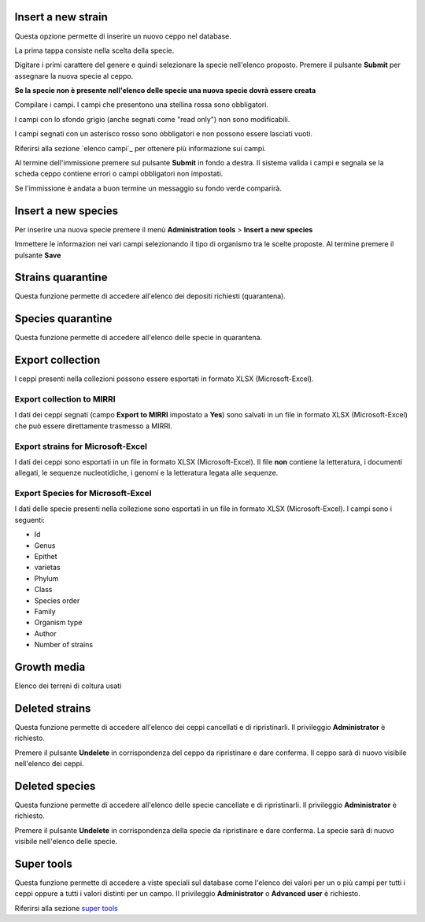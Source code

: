

.. Administration tools


Insert a new strain
-------------------------------------------------

Questa opzione permette di inserire un nuovo ceppo nel database.

La prima tappa consiste nella scelta della specie.

.. image:: images/select_specie.png
    :alt: seleziona una specie
    :width: 80%

Digitare i primi carattere del genere e quindi selezionare la specie nell'elenco proposto.
Premere il pulsante **Submit** per assegnare la nuova specie al ceppo.


**Se la specie non è presente nell'elenco delle specie una nuova specie dovrà essere creata**


Compilare i campi. I campi che presentono una stellina rossa sono obbligatori.

I campi con lo sfondo grigio (anche segnati come "read only") non sono modificabili.

.. image:: images/campi_read_only.png
    :alt: seleziona una specie
    :width: 16cm

I campi segnati con un asterisco rosso sono obbligatori e non possono essere lasciati vuoti.

Riferirsi alla sezione `elenco campi`_ per ottenere più informazione sui campi.

Al termine dell'immissione premere sul pulsante **Submit** in fondo a destra. Il sistema valida i campi e segnala se la scheda ceppo contiene errori o campi obbligatori non impostati.


Se l'immissione è andata a buon termine un messaggio su fondo verde comparirà.


Insert a new species
-------------------------------------------------

Per inserire una nuova specie premere il menù **Administration tools** >  **Insert a new species** 


.. image:: images/new_species.png
    :alt: Inserimento nuova specie
    :width: 16cm


Immettere le informazion nei vari campi selezionando il tipo di organismo tra le scelte proposte.
Al termine premere il pulsante **Save**



..
    Modificare una specie
    ~~~~~~~~~~~~~~~~~~~~~~~~~~~~~~~~~~~~~~~~~~~~~~~~


    Dall'elenco delle specie premere il pulsante **edit** in corrispondenza delle specie da modificare ed immettere le informazion nei vari campi.
    Al termine premere il pulsante **Save**

    Le modifiche eseguite sulla specie vengono riportate per ogni ceppo di questa specie nella collezione.


    Cancellare una specie
    ~~~~~~~~~~~~~~~~~~~~~~~~~~~~~~~~~~~~~~~~~~~~~~~~

    Per cancellare una specie premere il pulsante **view** in corrispondenza delle specie da cancellare.
    Quando le informazioni sulla specie compaiono premere il pulsante **Delete species** e dare conferma.
    Il privileggio **Administrator** è richiesto.

    .. image:: images/delete_species.png
        :alt: cancellare una specie
        :width: 80%




Strains quarantine
---------------------------------------------------

Questa funzione permette di accedere all'elenco dei depositi richiesti (quarantena).




Species quarantine
---------------------------------------------------

Questa funzione permette di accedere all'elenco delle specie in quarantena.



Export collection
---------------------------------------------------

I ceppi presenti nella collezioni possono essere esportati in formato XLSX (Microsoft-Excel).


Export collection to MIRRI
~~~~~~~~~~~~~~~~~~~~~~~~~~~~~~~~~~~

I dati dei ceppi segnati (campo **Export to MIRRI** impostato a **Yes**) sono salvati in un file in formato XLSX (Microsoft-Excel) che può essere direttamente trasmesso a MIRRI.




Export strains for Microsoft-Excel
~~~~~~~~~~~~~~~~~~~~~~~~~~~~~~~~~~~~~~~~~

I dati dei ceppi sono esportati in un file in formato XLSX (Microsoft-Excel).
Il file **non** contiene la letteratura, i documenti allegati, le sequenze nucleotidiche, i genomi e la letteratura legata alle sequenze.


Export Species for Microsoft-Excel
~~~~~~~~~~~~~~~~~~~~~~~~~~~~~~~~~~~~~~~~~

I dati delle specie presenti nella collezione sono esportati in un file in formato XLSX (Microsoft-Excel).
I campi sono i seguenti:

* Id
* Genus
* Epithet
* varietas
* Phylum
* Class
* Species order
* Family
* Organism type
* Author
* Number of strains



Growth media
---------------------------------------------------

Elenco dei terreni di coltura usati 






Deleted strains
---------------------------------------------------

Questa funzione permette di accedere all'elenco dei ceppi cancellati e di ripristinarli.
Il privileggio **Administrator** è richiesto.


.. image:: images/deleted_strains.png
    :alt: cancellare un ceppo
    :width: 80%

Premere il pulsante **Undelete** in corrispondenza del ceppo da ripristinare e dare conferma.
Il ceppo sarà di nuovo visibile nell'elenco dei ceppi.


Deleted species
---------------------------------------------------

Questa funzione permette di accedere all'elenco delle specie cancellate e di ripristinarli.
Il privileggio **Administrator** è richiesto.


.. image:: images/deleted_strains.png
    :alt: cancellare una specie
    :width: 80%

Premere il pulsante **Undelete** in corrispondenza della specie da ripristinare e dare conferma.
La specie sarà di nuovo visibile nell'elenco delle specie.



Super tools
---------------------------------------------------


Questa funzione permette di accedere a viste speciali sul database come l'elenco dei valori per un o più campi per tutti i ceppi oppure a tutti i valori distinti per un campo.
Il privileggio **Administrator** o **Advanced user** è richiesto.

Riferirsi alla sezione `super tools`_

